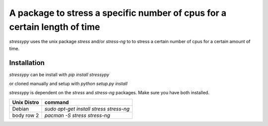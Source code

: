 A package to stress a specific number of cpus for a certain length of time
==========================================================================

`stressypy` uses the unix package `stress` and/or `stress-ng` to to stress a certain number of cpus for a certain amount
of time.


Installation
++++++++++++

`stressypy` can be install with `pip install stressypy`

or cloned manually and setup with `python setup.py install`

`stressypy` is dependent on the `stress` and `stress-ng` packages. Make sure you have both installed.

+------------------------+-------------------------------------------+
| Unix Distro            | command                                   |
+========================+===========================================+
| Debian                 | `sudo apt-get install stress stress-ng`   |
+------------------------+-------------------------------------------+
| body row 2             | `pacman -S stress stress-ng`              |
+------------------------+-------------------------------------------+

